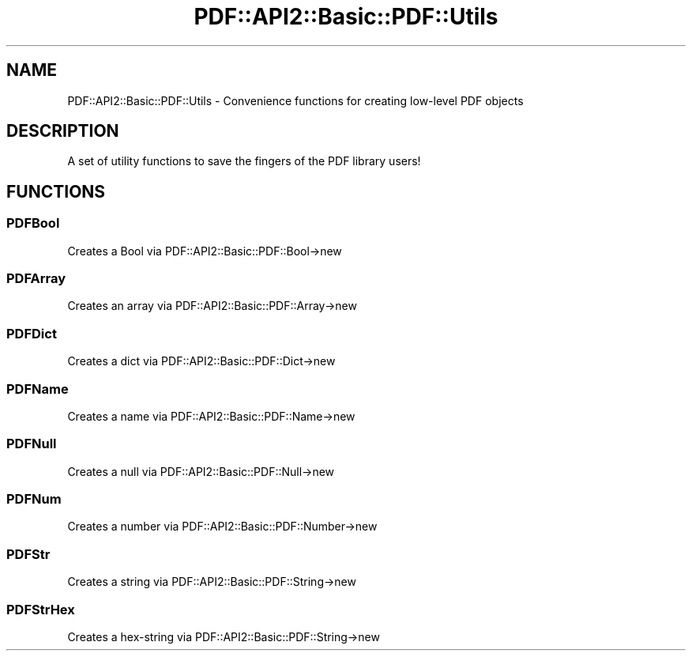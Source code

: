 .\" -*- mode: troff; coding: utf-8 -*-
.\" Automatically generated by Pod::Man 5.0102 (Pod::Simple 3.45)
.\"
.\" Standard preamble:
.\" ========================================================================
.de Sp \" Vertical space (when we can't use .PP)
.if t .sp .5v
.if n .sp
..
.de Vb \" Begin verbatim text
.ft CW
.nf
.ne \\$1
..
.de Ve \" End verbatim text
.ft R
.fi
..
.\" \*(C` and \*(C' are quotes in nroff, nothing in troff, for use with C<>.
.ie n \{\
.    ds C` ""
.    ds C' ""
'br\}
.el\{\
.    ds C`
.    ds C'
'br\}
.\"
.\" Escape single quotes in literal strings from groff's Unicode transform.
.ie \n(.g .ds Aq \(aq
.el       .ds Aq '
.\"
.\" If the F register is >0, we'll generate index entries on stderr for
.\" titles (.TH), headers (.SH), subsections (.SS), items (.Ip), and index
.\" entries marked with X<> in POD.  Of course, you'll have to process the
.\" output yourself in some meaningful fashion.
.\"
.\" Avoid warning from groff about undefined register 'F'.
.de IX
..
.nr rF 0
.if \n(.g .if rF .nr rF 1
.if (\n(rF:(\n(.g==0)) \{\
.    if \nF \{\
.        de IX
.        tm Index:\\$1\t\\n%\t"\\$2"
..
.        if !\nF==2 \{\
.            nr % 0
.            nr F 2
.        \}
.    \}
.\}
.rr rF
.\" ========================================================================
.\"
.IX Title "PDF::API2::Basic::PDF::Utils 3"
.TH PDF::API2::Basic::PDF::Utils 3 2024-05-18 "perl v5.40.0" "User Contributed Perl Documentation"
.\" For nroff, turn off justification.  Always turn off hyphenation; it makes
.\" way too many mistakes in technical documents.
.if n .ad l
.nh
.SH NAME
PDF::API2::Basic::PDF::Utils \- Convenience functions for creating low\-level PDF
objects
.SH DESCRIPTION
.IX Header "DESCRIPTION"
A set of utility functions to save the fingers of the PDF library users!
.SH FUNCTIONS
.IX Header "FUNCTIONS"
.SS PDFBool
.IX Subsection "PDFBool"
Creates a Bool via PDF::API2::Basic::PDF::Bool\->new
.SS PDFArray
.IX Subsection "PDFArray"
Creates an array via PDF::API2::Basic::PDF::Array\->new
.SS PDFDict
.IX Subsection "PDFDict"
Creates a dict via PDF::API2::Basic::PDF::Dict\->new
.SS PDFName
.IX Subsection "PDFName"
Creates a name via PDF::API2::Basic::PDF::Name\->new
.SS PDFNull
.IX Subsection "PDFNull"
Creates a null via PDF::API2::Basic::PDF::Null\->new
.SS PDFNum
.IX Subsection "PDFNum"
Creates a number via PDF::API2::Basic::PDF::Number\->new
.SS PDFStr
.IX Subsection "PDFStr"
Creates a string via PDF::API2::Basic::PDF::String\->new
.SS PDFStrHex
.IX Subsection "PDFStrHex"
Creates a hex-string via PDF::API2::Basic::PDF::String\->new
